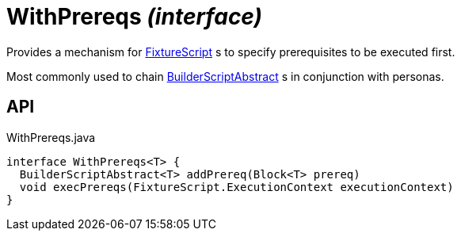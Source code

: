 = WithPrereqs _(interface)_
:Notice: Licensed to the Apache Software Foundation (ASF) under one or more contributor license agreements. See the NOTICE file distributed with this work for additional information regarding copyright ownership. The ASF licenses this file to you under the Apache License, Version 2.0 (the "License"); you may not use this file except in compliance with the License. You may obtain a copy of the License at. http://www.apache.org/licenses/LICENSE-2.0 . Unless required by applicable law or agreed to in writing, software distributed under the License is distributed on an "AS IS" BASIS, WITHOUT WARRANTIES OR  CONDITIONS OF ANY KIND, either express or implied. See the License for the specific language governing permissions and limitations under the License.

Provides a mechanism for xref:refguide:testing:index/fixtures/applib/fixturescripts/FixtureScript.adoc[FixtureScript] s to specify prerequisites to be executed first.

Most commonly used to chain xref:refguide:testing:index/fixtures/applib/personas/BuilderScriptAbstract.adoc[BuilderScriptAbstract] s in conjunction with personas.

== API

[source,java]
.WithPrereqs.java
----
interface WithPrereqs<T> {
  BuilderScriptAbstract<T> addPrereq(Block<T> prereq)
  void execPrereqs(FixtureScript.ExecutionContext executionContext)
}
----

